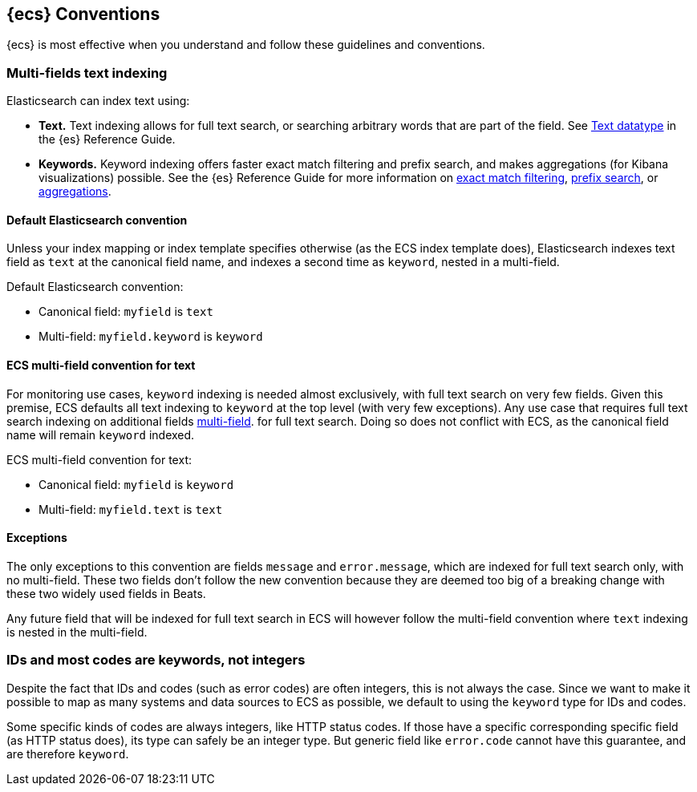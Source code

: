 //[[ecs-conventions]]
== {ecs} Conventions

{ecs} is most effective when you understand and follow these guidelines and conventions.

[float]
=== Multi-fields text indexing

Elasticsearch can index text using:

* *Text.* Text indexing allows for full text search, or searching arbitrary words that
  are part of the field. 
  See https://www.elastic.co/guide/en/elasticsearch/reference/current/text.html[Text datatype]
  in the {es} Reference Guide.
* *Keywords.* Keyword indexing offers faster exact match filtering and prefix search,
  and makes aggregations (for Kibana visualizations) possible.
  See the {es} Reference Guide for more information on 
  https://www.elastic.co/guide/en/elasticsearch/reference/current/query-dsl-term-query.html[exact match filtering],
  https://www.elastic.co/guide/en/elasticsearch/reference/current/query-dsl-prefix-query.html[prefix search], or 
  https://www.elastic.co/guide/en/elasticsearch/reference/current/search-aggregations.html[aggregations].


[float]
==== Default Elasticsearch convention
  
Unless your index mapping or index template specifies otherwise
(as the ECS index template does),
Elasticsearch indexes text field as `text` at the canonical field name,
and indexes a second time as `keyword`, nested in a multi-field.

Default Elasticsearch convention:

* Canonical field: `myfield` is `text`
* Multi-field: `myfield.keyword` is `keyword`

[float]
==== ECS multi-field convention for text

For monitoring use cases, `keyword` indexing is needed almost exclusively, with
full text search on very few fields. Given this premise, ECS defaults
all text indexing to `keyword` at the top level (with very few exceptions).
Any use case that requires full text search indexing on additional fields
https://www.elastic.co/guide/en/elasticsearch/reference/current/multi-fields.html[multi-field].
for full text search. Doing so does not conflict with ECS,
as the canonical field name will remain `keyword` indexed.

ECS multi-field convention for text:

* Canonical field: `myfield` is `keyword`
* Multi-field: `myfield.text` is `text`

[float]
==== Exceptions

The only exceptions to this convention are fields `message` and `error.message`,
which are indexed for full text search only, with no multi-field.
These two fields don't follow the new convention because they are deemed too big
of a breaking change with these two widely used fields in Beats.

Any future field that will be indexed for full text search in ECS will however
follow the multi-field convention where `text` indexing is nested in the multi-field.

[float]
=== IDs and most codes are keywords, not integers

Despite the fact that IDs and codes (such as error codes) are often integers,
this is not always the case.
Since we want to make it possible to map as many systems and data sources
to ECS as possible, we default to using the `keyword` type for IDs and codes.

Some specific kinds of codes are always integers, like HTTP status codes.
If those have a specific corresponding specific field (as HTTP status does),
its type can safely be an integer type.
But generic field like `error.code` cannot have this guarantee, and are therefore `keyword`.


